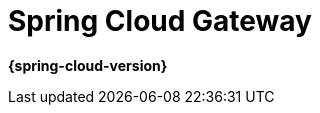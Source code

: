 [[spring-cloud-gateway]]
= Spring Cloud Gateway
:page-section-summary-toc: 1

*{spring-cloud-version}*


